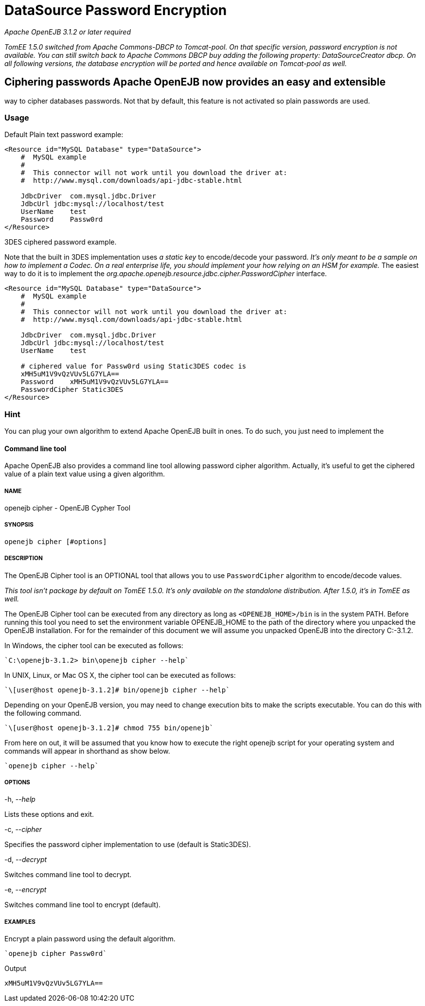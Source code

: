 = DataSource Password Encryption
:index-group: Datasource
:jbake-date: 2018-12-05
:jbake-type: page
:jbake-status: published

_Apache OpenEJB 3.1.2 or later required_

_TomEE 1.5.0 switched from Apache Commons-DBCP to Tomcat-pool. On that
specific version, password encryption is not available. You can still
switch back to Apache Commons DBCP buy adding the following property:
DataSourceCreator dbcp. On all following versions, the database
encryption will be ported and hence available on Tomcat-pool as well._

== Ciphering passwords Apache OpenEJB now provides an easy and extensible
way to cipher databases passwords. Not that by default, this feature is
not activated so plain passwords are used.

=== Usage

Default Plain text password example:

[source,xml]
----
<Resource id="MySQL Database" type="DataSource">
    #  MySQL example
    #
    #  This connector will not work until you download the driver at:
    #  http://www.mysql.com/downloads/api-jdbc-stable.html

    JdbcDriver  com.mysql.jdbc.Driver
    JdbcUrl jdbc:mysql://localhost/test
    UserName    test
    Password    Passw0rd
</Resource>
----

3DES ciphered password example.

Note that the built in 3DES implementation uses _a static key_ to
encode/decode your password. _It's only meant to be a sample on how to
implement a Codec. On a real enterprise life, you should implement your
how relying on an HSM for example._ The easiest way to do it is to
implement the _org.apache.openejb.resource.jdbc.cipher.PasswordCipher_
interface.

[source,xml]
----
<Resource id="MySQL Database" type="DataSource">
    #  MySQL example
    #
    #  This connector will not work until you download the driver at:
    #  http://www.mysql.com/downloads/api-jdbc-stable.html

    JdbcDriver  com.mysql.jdbc.Driver
    JdbcUrl jdbc:mysql://localhost/test
    UserName    test

    # ciphered value for Passw0rd using Static3DES codec is
    xMH5uM1V9vQzVUv5LG7YLA==
    Password    xMH5uM1V9vQzVUv5LG7YLA==
    PasswordCipher Static3DES
</Resource>
----

=== Hint

You can plug your own algorithm to extend Apache OpenEJB built in ones.
To do such, you just need to implement the

==== Command line tool

Apache OpenEJB also provides a command line tool allowing password
cipher algorithm. Actually, it's useful to get the ciphered value of a
plain text value using a given algorithm.

===== NAME

openejb cipher - OpenEJB Cypher Tool

===== SYNOPSIS

[source,properties]
----
openejb cipher [#options]
----

===== DESCRIPTION

The OpenEJB Cipher tool is an OPTIONAL tool that allows you to use
`PasswordCipher` algorithm to encode/decode values.

_This tool isn't package by default on TomEE 1.5.0. It's only available
on the standalone distribution. After 1.5.0, it's in TomEE as well._

The OpenEJB Cipher tool can be executed from any directory as long as
`<OPENEJB_HOME>/bin` is in the system PATH. Before running this tool you
need to set the environment variable OPENEJB_HOME to the path of the
directory where you unpacked the OpenEJB installation. For for the
remainder of this document we will assume you unpacked OpenEJB into the
directory C:-3.1.2.

In Windows, the cipher tool can be executed as follows:

[source,java]
----
`C:\openejb-3.1.2> bin\openejb cipher --help`
----

In UNIX, Linux, or Mac OS X, the cipher tool can be executed as follows:

[source,java]
----
`\[user@host openejb-3.1.2]# bin/openejb cipher --help`
----

Depending on your OpenEJB version, you may need to change execution bits
to make the scripts executable. You can do this with the following
command.

[source,java]
----
`\[user@host openejb-3.1.2]# chmod 755 bin/openejb`
----

From here on out, it will be assumed that you know how to execute the
right openejb script for your operating system and commands will appear
in shorthand as show below.

[source,java]
----
`openejb cipher --help`
----

===== OPTIONS

-h, --_help_

Lists these options and exit.

-c, --_cipher_

Specifies the password cipher implementation to use (default is
Static3DES).

-d, --_decrypt_

Switches command line tool to decrypt.

-e, --_encrypt_

Switches command line tool to encrypt (default).

===== EXAMPLES

Encrypt a plain password using the default algorithm.

[source,java]
----
`openejb cipher Passw0rd`
----

Output

[source,properties]
----
xMH5uM1V9vQzVUv5LG7YLA==
----
